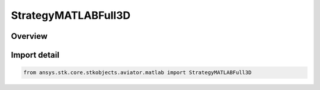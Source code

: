 StrategyMATLABFull3D
====================

.. py:class:: ansys.stk.core.stkobjects.aviator.matlab.StrategyMATLABFull3D

   Bases: py:obj:`~ansys.stk.core.stkobjects.aviator.matlab.IStrategyMATLABFull3D`, py:obj:`~ansys.stk.core.stkobjects.aviator.matlab.IBasicManeuverStrategy`

   Class defining the MATLAB - Full 3D strategy for a basic maneuver procedure.

.. py:currentmodule:: StrategyMATLABFull3D

Overview
--------


Import detail
-------------

.. code-block:: python

    from ansys.stk.core.stkobjects.aviator.matlab import StrategyMATLABFull3D



